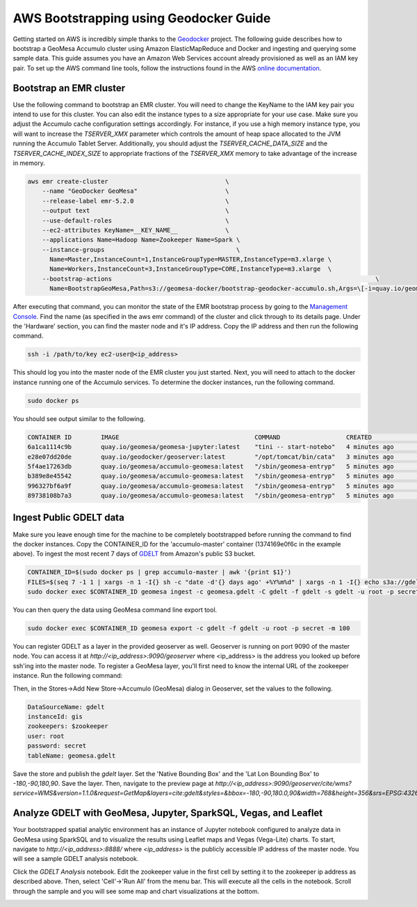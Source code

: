 =======================================
AWS Bootstrapping using Geodocker Guide
=======================================
Getting started on AWS is incredibly simple thanks to the `Geodocker <https://github.com/geodocker/geodocker-accumulo-geomesa>`_ project.  The following guide describes how to bootstrap a GeoMesa Accumulo cluster using Amazon ElasticMapReduce and Docker and ingesting and querying some sample data.  This guide assumes you have an Amazon Web Services account already provisioned as well as an IAM key pair.  To set up the AWS command line tools, follow the instructions found in the AWS `online documentation <http://docs.aws.amazon.com/cli/latest/userguide/cli-chap-getting-started.html>`_.

Bootstrap an EMR cluster
************************
Use the following command to bootstrap an EMR cluster.  You will need to change the KeyName to the IAM key pair you intend to use for this cluster.  You can also edit the instance types to a size appropriate for your use case.  Make sure you adjust the Accumulo cache configuration settings accordingly.  For instance, if you use a high memory instance type, you will want to increase the `TSERVER_XMX` parameter which controls the amount of heap space allocated to the JVM running the Accumulo Tablet Server.  Additionally, you should adjust the `TSERVER_CACHE_DATA_SIZE` and the `TSERVER_CACHE_INDEX_SIZE` to appropriate fractions of the `TSERVER_XMX` memory to take advantage of the increase in memory.

.. code-block:: shell

  aws emr create-cluster                                \
      --name "GeoDocker GeoMesa"                        \
      --release-label emr-5.2.0                         \
      --output text                                     \
      --use-default-roles                               \
      --ec2-attributes KeyName=__KEY_NAME__             \
      --applications Name=Hadoop Name=Zookeeper Name=Spark \
      --instance-groups                                    \
        Name=Master,InstanceCount=1,InstanceGroupType=MASTER,InstanceType=m3.xlarge \
        Name=Workers,InstanceCount=3,InstanceGroupType=CORE,InstanceType=m3.xlarge  \
      --bootstrap-actions                                                                        \
        Name=BootstrapGeoMesa,Path=s3://geomesa-docker/bootstrap-geodocker-accumulo.sh,Args=\[-i=quay.io/geomesa/accumulo-geomesa:latest,-n=gis,-p=secret,-e=TSERVER_XMX=10G,-e=TSERVER_CACHE_DATA_SIZE=6G,-e=TSERVER_CACHE_INDEX_SIZE=2G\]


After executing that command, you can monitor the state of the EMR bootstrap process
by going to the `Management Console <https://console.aws.amazon.com/elasticmapreduce/home?region=us-east-1#cluster-list>`_.  Find the name (as specified in the aws emr command) of the cluster and click through to its details page.  Under the 'Hardware' section, you can find the master node and it's IP address.  Copy the IP address and then run the following command.

.. code-block:: shell

   ssh -i /path/to/key ec2-user@<ip_address>

This should log you into the master node of the EMR cluster you just
started.  Next, you will need to attach to the docker instance running
one of the Accumulo services.  To determine the docker instances, run
the following command.

.. code-block:: shell

   sudo docker ps

You should see output similar to the following.

.. code-block:: shell

   CONTAINER ID        IMAGE                                     COMMAND                  CREATED             STATUS              PORTS               NAMES
   6a1ca1114c9b        quay.io/geomesa/geomesa-jupyter:latest    "tini -- start-notebo"   4 minutes ago       Up 4 minutes                            jupyter
   e28e07dd20de        quay.io/geodocker/geoserver:latest        "/opt/tomcat/bin/cata"   3 minutes ago       Up 3 minutes                            geoserver
   5f4ae17263db        quay.io/geomesa/accumulo-geomesa:latest   "/sbin/geomesa-entryp"   5 minutes ago       Up 5 minutes                            accumulo-gc
   b389e8e45542        quay.io/geomesa/accumulo-geomesa:latest   "/sbin/geomesa-entryp"   5 minutes ago       Up 5 minutes                            accumulo-tracer
   996327bf6a9f        quay.io/geomesa/accumulo-geomesa:latest   "/sbin/geomesa-entryp"   5 minutes ago       Up 5 minutes                            accumulo-monitor
   89738108b7a3        quay.io/geomesa/accumulo-geomesa:latest   "/sbin/geomesa-entryp"   5 minutes ago       Up 5 minutes                            accumulo-master

Ingest Public GDELT data
************************

Make sure you leave enough time for the machine to be completely bootstrapped before running the command to find the docker instances.
Copy the CONTAINER_ID for the 'accumulo-master' container (1374169e0f6c in the example above).  To ingest the most recent 7 days of `GDELT
<http://www.gdeltproject.org>`_ from Amazon's public S3 bucket.

.. code-block:: shell

   CONTAINER_ID=$(sudo docker ps | grep accumulo-master | awk '{print $1}')
   FILES=$(seq 7 -1 1 | xargs -n 1 -I{} sh -c "date -d'{} days ago' +%Y%m%d" | xargs -n 1 -I{} echo s3a://gdelt-open-data/events/{}.export.csv | tr '\n' ' ')
   sudo docker exec $CONTAINER_ID geomesa ingest -c geomesa.gdelt -C gdelt -f gdelt -s gdelt -u root -p secret $FILES

You can then query the data using GeoMesa command line export tool.

.. code-block:: shell

   sudo docker exec $CONTAINER_ID geomesa export -c gdelt -f gdelt -u root -p secret -m 100

You can register GDELT as a layer in the provided geoserver as well.  Geoserver is running on port 9090
of the master node.  You can access it at `http://<ip_address>:9090/geoserver` where <ip_address> is the
address you looked up before ssh'ing into the master node.  To register a GeoMesa layer, you'll first need
to know the internal URL of the zookeeper instance.  Run the following command:

.. code-block:: shell
   sudo docker exec $CONTAINER_ID cat /opt/accumulo/conf/accumulo-site.xml | grep -A2 instance.zoo | grep value | sed 's/.*<value>\(.*\)<\/value>/\1/'

Then, in the Stores->Add New Store->Accumulo (GeoMesa) dialog in Geoserver, set the values to the following.

.. code-block:: shell

   DataSourceName: gdelt
   instanceId: gis
   zookeepers: $zookeeper
   user: root
   password: secret
   tableName: geomesa.gdelt

Save the store and publish the `gdelt` layer.  Set the 'Native Bounding Box' and the 'Lat Lon Bounding Box' to
`-180,-90,180,90`.  Save the layer.  Then, navigate to the preview page at `http://<ip_address>:9090/geoserver/cite/wms?service=WMS&version=1.1.0&request=GetMap&layers=cite:gdelt&styles=&bbox=-180,-90,180.0,90&width=768&height=356&srs=EPSG:4326&format=application/openlayers`.

Analyze GDELT with GeoMesa, Jupyter, SparkSQL, Vegas, and Leaflet
*****************************************************************

Your bootstrapped spatial analytic environment has an instance of Jupyter notebook configured to analyze data in GeoMesa using SparkSQL and to visualize the results using Leaflet maps and Vegas (Vega-Lite) charts.  To start, navigate to `http://<ip_address>:8888/` where `<ip_address>` is the publicly accessible IP address of the master node.  You will see a sample GDELT analysis notebook.

.. image:: _static/img/jupyter_notebook_list.png

Click the `GDELT Analysis` notebook.  Edit the zookeeper value in the first cell by setting it to the zookeeper ip address as described above.  Then, select 'Cell'->'Run All' from the menu bar.  This will execute all the cells in the notebook.  Scroll through the sample and you will see some map and chart visualizations at the bottom.

.. image:: _static/img/jupyter_map_viz.png

.. image:: _static/img/jupyter_chart_viz.png
